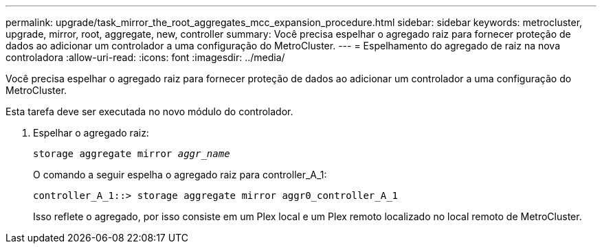 ---
permalink: upgrade/task_mirror_the_root_aggregates_mcc_expansion_procedure.html 
sidebar: sidebar 
keywords: metrocluster, upgrade, mirror, root, aggregate, new, controller 
summary: Você precisa espelhar o agregado raiz para fornecer proteção de dados ao adicionar um controlador a uma configuração do MetroCluster. 
---
= Espelhamento do agregado de raiz na nova controladora
:allow-uri-read: 
:icons: font
:imagesdir: ../media/


[role="lead"]
Você precisa espelhar o agregado raiz para fornecer proteção de dados ao adicionar um controlador a uma configuração do MetroCluster.

Esta tarefa deve ser executada no novo módulo do controlador.

. Espelhar o agregado raiz:
+
`storage aggregate mirror _aggr_name_`

+
O comando a seguir espelha o agregado raiz para controller_A_1:

+
[listing]
----
controller_A_1::> storage aggregate mirror aggr0_controller_A_1
----
+
Isso reflete o agregado, por isso consiste em um Plex local e um Plex remoto localizado no local remoto de MetroCluster.


